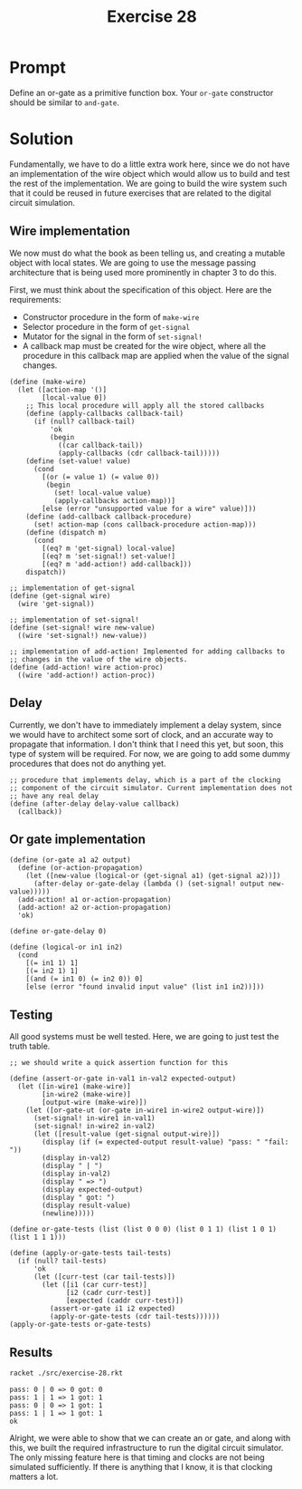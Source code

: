 #+title: Exercise 28
* Prompt
Define an or-gate as a primitive function box. Your ~or-gate~ constructor should be similar to ~and-gate~.

* Solution
:PROPERTIES:
:header-args:racket: :tangle ./src/exercise-28.rkt
:END:

#+begin_src racket :exports none
#lang sicp
#+end_src

Fundamentally, we have to do a little extra work here, since we do not have an implementation of the wire object which would allow us to build and test the rest of the implementation. We are going to build the wire system such that it could be reused in future exercises that are related to the digital circuit simulation.

** Wire implementation

We now must do what the book as been telling us, and creating a mutable object with local states. We are going to use the message passing architecture that is being used more prominently in chapter 3 to do this.

First, we must think about the specification of this object. Here are the requirements:
- Constructor procedure in the form of ~make-wire~
- Selector procedure in the form of ~get-signal~
- Mutator for the signal in the form of ~set-signal!~
- A callback map must be created for the wire object, where all the procedure in this callback map are applied when the value of the signal changes.

#+begin_src racket :exports code
(define (make-wire)
  (let ([action-map '()]
        [local-value 0])
    ;; This local procedure will apply all the stored callbacks
    (define (apply-callbacks callback-tail)
      (if (null? callback-tail)
          'ok
          (begin
            ((car callback-tail))
            (apply-callbacks (cdr callback-tail)))))
    (define (set-value! value)
      (cond
        [(or (= value 1) (= value 0))
         (begin
           (set! local-value value)
           (apply-callbacks action-map))]
        [else (error "unsupported value for a wire" value)]))
    (define (add-callback callback-procedure)
      (set! action-map (cons callback-procedure action-map)))
    (define (dispatch m)
      (cond
        [(eq? m 'get-signal) local-value]
        [(eq? m 'set-signal!) set-value!]
        [(eq? m 'add-action!) add-callback]))
    dispatch))

;; implementation of get-signal
(define (get-signal wire)
  (wire 'get-signal))

;; implementation of set-signal!
(define (set-signal! wire new-value)
  ((wire 'set-signal!) new-value))

;; implementation of add-action! Implemented for adding callbacks to
;; changes in the value of the wire objects.
(define (add-action! wire action-proc)
  ((wire 'add-action!) action-proc))
#+end_src

** Delay
Currently, we don't have to immediately implement a delay system, since we would have to architect some sort of clock, and an accurate way to propagate that information. I don't think that I need this yet, but soon, this type of system will be required. For now, we are going to add some dummy procedures that does not do anything yet.

#+begin_src racket :exports code
;; procedure that implements delay, which is a part of the clocking
;; component of the circuit simulator. Current implementation does not
;; have any real delay
(define (after-delay delay-value callback)
  (callback))
#+end_src
** Or gate implementation

#+begin_src racket :exports code
(define (or-gate a1 a2 output)
  (define (or-action-propagation)
    (let ([new-value (logical-or (get-signal a1) (get-signal a2))])
      (after-delay or-gate-delay (lambda () (set-signal! output new-value)))))
  (add-action! a1 or-action-propagation)
  (add-action! a2 or-action-propagation)
  'ok)

(define or-gate-delay 0)

(define (logical-or in1 in2)
  (cond
    [(= in1 1) 1]
    [(= in2 1) 1]
    [(and (= in1 0) (= in2 0)) 0]
    [else (error "found invalid input value" (list in1 in2))]))
#+end_src

** Testing

All good systems must be well tested. Here, we are going to just test the truth table.

#+begin_src racket :exports code
;; we should write a quick assertion function for this

(define (assert-or-gate in-val1 in-val2 expected-output)
  (let ([in-wire1 (make-wire)]
        [in-wire2 (make-wire)]
        [output-wire (make-wire)])
    (let ([or-gate-ut (or-gate in-wire1 in-wire2 output-wire)])
      (set-signal! in-wire1 in-val1)
      (set-signal! in-wire2 in-val2)
      (let ([result-value (get-signal output-wire)])
        (display (if (= expected-output result-value) "pass: " "fail: "))
        (display in-val2)
        (display " | ")
        (display in-val2)
        (display " => ")
        (display expected-output)
        (display " got: ")
        (display result-value)
        (newline)))))

(define or-gate-tests (list (list 0 0 0) (list 0 1 1) (list 1 0 1) (list 1 1 1)))

(define (apply-or-gate-tests tail-tests)
  (if (null? tail-tests)
      'ok
      (let ([curr-test (car tail-tests)])
        (let ([i1 (car curr-test)]
              [i2 (cadr curr-test)]
              [expected (caddr curr-test)])
          (assert-or-gate i1 i2 expected)
          (apply-or-gate-tests (cdr tail-tests))))))
(apply-or-gate-tests or-gate-tests)
#+end_src
** Results

#+begin_src bash :exports both :results output
racket ./src/exercise-28.rkt
#+end_src

#+RESULTS:
: pass: 0 | 0 => 0 got: 0
: pass: 1 | 1 => 1 got: 1
: pass: 0 | 0 => 1 got: 1
: pass: 1 | 1 => 1 got: 1
: ok


Alright, we were able to show that we can create an or gate, and along with this, we built the required infrastructure to run the digital circuit simulator. The only missing feature here is that timing and clocks are not being simulated sufficiently. If there is anything that I know, it is that clocking matters a lot.
